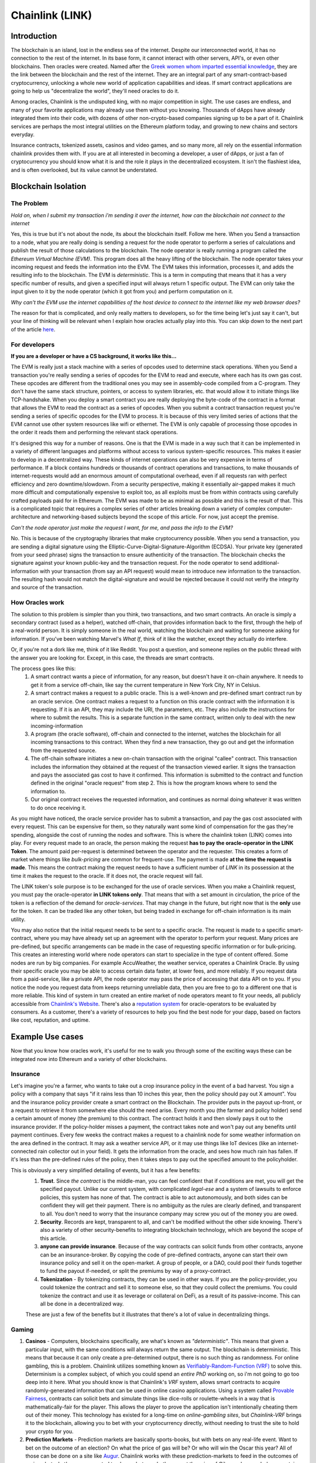 Chainlink (LINK)
==================
Introduction
-------------

The blockchain is an island, lost in the endless sea of the internet. Despite our interconnected world, it has no connection to the rest of the internet. In its base form, it cannot interact with other servers, API's, or even other blockchains. Then oracles were created. Named after the `Greek women whom imparted essential knowledge <https://departments.kings.edu/womens_history/ancoracles.html#:~:text=The%20oracles%20of%20Greece%20and,the%20answer%20of%20a%20god>`_, they are the link between the blockchain and the rest of the internet. They are an integral part of any smart-contract-based cryptocurrency, unlocking a whole new world of application capabilities and ideas. If smart contract applications are going to help us "decentralize the world", they'll need oracles to do it.

Among oracles, Chainlink is the undisputed king, with no major competition in sight. The use cases are endless, and many of your favorite applications may already use them without you knowing. Thousands of dApps have already integrated them into their code, with dozens of other non-crypto-based companies signing up to be a part of it. Chainlink services are perhaps the most integral utilities on the Ethereum platform today, and growing to new chains and sectors everyday.

Insurance contracts, tokenized assets, casinos and video games, and so many more, all rely on the essential information chainlink provides them with. If you are at all interested in becoming a developer, a user of dApps, or just a fan of cryptocurrency you should know what it is and the role it plays in the decentralized ecosystem. It isn't the flashiest idea, and is often overlooked, but its value cannot be understated.

.. image:: images/chainlink/chainlink.jpg


Blockchain Isolation
-----------------------

The Problem
*************

*Hold on, when I submit my transaction i'm sending it over the internet, how can the blockchain not connect to the internet*

Yes, this is true but it's not about the node, its about the blockchain itself. Follow me here. When you Send a transaction to a node, what you are really doing is sending a request for the node operator to perform a series of calculations and publish the result of those calculations to the blockchain. The node operator is really running a program called the *Ethereum Virtual Machine (EVM)*. This program does all the heavy lifting of the blockchain. The node operator takes your incoming request and feeds the information into the EVM. The EVM takes this information, processes it, and adds the resulting info to the blockchain. The EVM is *deterministic*. This is a term in computing that means that it has a very specific number of results, and given a specified input will always return 1 specific output. The EVM can only take the input given to it by the node operator (which it got from you) and perform computation on it.

*Why can't the EVM use the internet capabilities of the host device to connect to the internet like my web browser does?*

The reason for that is complicated, and only really matters to developers, so for the time being let's just say it can't, but your line of thinking will be relevant when I explain how oracles actually play into this. You can skip down to the next part of the article `here <https://thecryptoconundrum.net/coins_explained/chainlink.html#how-oracles-work>`_.



For developers
***************

**If you are a developer or have a CS background, it works like this...**

The EVM is really just a stack machine with a series of opcodes used to determine stack operations. When you Send a transaction you're really sending a series of opcodes for the EVM to read and execute, where each has its own gas cost. These opcodes are different from the traditional ones you may see in assembly-code compiled from a C-program. They don't have the same stack structure, pointers, or access to system libraries, etc. that would allow it to initiate things like TCP-handshake. When you deploy a smart contract you are really deploying the byte-code of the contract in a format that allows the EVM to read the contract as a series of opcodes. When you submit a contract transaction request you're sending a series of specific opcodes for the EVM to process. It is because of this very limited series of actions that the EVM cannot use other system resources like wifi or ethernet. The EVM is only capable of processing those opcodes in the order it reads them and performing the relevant stack operations.

It's designed this way for a number of reasons. One is that the EVM is made in a way such that it can be implemented in a variety of different languages and platforms without access to various system-specific resources. This makes it easier to develop in a decentralized way. These kinds of internet operations can also be very expensive in terms of performance. If a block contains hundreds or thousands of contract operations and transactions, to make thousands of internet-requests would add an enormous amount of computational overhead, even if all requests ran with perfect efficiency and zero downtime/slowdown. From a security perspective, making it essentially air-gapped makes it much more difficult and computationally expensive to exploit too, as all exploits must be from within contracts using carefully crafted payloads paid for in Ethereum. The EVM was made to be as minimal as possible and this is the result of that. This is a complicated topic that requires a complex series of other articles breaking down a variety of complex computer-architecture and networking-based subjects beyond the scope of this article. For now, just accept the premise.

*Can't the node operator just make the request I want, for me, and pass the info to the EVM?*

No. This is because of the cryptography libraries that make cryptocurrency possible. When you send a transaction, you are sending a digital signature using the Elliptic-Curve-Digital-Signature-Algorithm (ECDSA). Your private key (generated from your seed phrase) signs the transaction to ensure authenticity of the transaction. The blockchain checks the signature against your known public-key and the transaction request. For the node operator to send additional-information with your transaction (from say an API request) would mean to introduce new information to the transaction. The resulting hash would not match the digital-signature and would be rejected because it could not verify the integrity and source of the transaction.

How Oracles work
*******************

The solution to this problem is simpler than you think, two transactions, and two smart contracts. An oracle is simply a secondary contract (used as a helper), watched off-chain, that provides information back to the first, through the help of a real-world person. It is simply someone in the real world, watching the blockchain and waiting for someone asking for information. If you've been watching Marvel's *What If*, think of it like the watcher, except they actually do interfere.

.. image:: images/chainlink/the_watcher.jpg
  :width: 200pt

Or, if you're not a dork like me, think of it like Reddit. You post a question, and someone replies on the public thread with the answer you are looking for. Except, in this case, the threads are smart contracts.

The process goes like this:
  #. A smart contract wants a piece of information, for any reason, but doesn't have it on-chain anywhere. It needs to get it from a service off-chain, like say the current temperature in New York City, NY in Celsius.
  #. A smart contract makes a request to a public oracle. This is a well-known and pre-defined smart contract run by an oracle service. One contract makes a request to a function on this oracle contract with the information it is requesting. If it is an API, they may include the URl, the parameters, etc. They also include the instructions for where to submit the results. This is a separate function in the same contract, written only to deal with the new incoming-information
  #. A program (the oracle software), off-chain and connected to the internet, watches the blockchain for all incoming transactions to this contract. When they find a new transaction, they go out and get the information from the requested source.
  #. The off-chain software initiates a new on-chain transaction with the original "callee" contract. This transaction includes the information they obtained at the request of the transaction viewed earlier. It signs the transaction and pays the associated gas cost to have it confirmed. This information is submitted to the contract and function defined in the original "oracle request" from step 2. This is how the program knows where to send the information to.
  #. Our original contract receives the requested information, and continues as normal doing whatever it was written to do once receiving it.

.. image:: images/chainlink/chainlink_chart.png

As you might have noticed, the oracle service provider has to submit a transaction, and pay the gas cost associated with every request. This can be expensive for them, so they naturally want some kind of compensation for the gas they're spending, alongside the cost of running the nodes and software. This is where the chainlink token (LINK) comes into play. For every request made to an oracle, the person making the request **has to pay the oracle-operator in the LINK Token**. The amount paid per-request is determined between the operator and the requester. This creates a form of market where things like *bulk-pricing* are common for frequent-use. The payment is made **at the time the request is made**. This means the contract making the request needs to have a sufficient number of *LINK* in its possession at the time it makes the request to the oracle. If it does not, the oracle request will fail.

The LINK token's sole purpose is to be exchanged for the use of oracle services. When you make a Chainlink request, you must pay the oracle-operator **in LINK tokens only**. That means that with a set amount in circulation, the price of the token is a reflection of the demand for *oracle-services*. That may change in the future, but right now that is the **only** use for the token. It can be traded like any other token, but being traded in exchange for off-chain information is its main utility.

You may also notice that the initial request needs to be sent to a specific oracle. The request is made to a specific smart-contract, where you may have already set up an agreement with the operator to perform your request. Many prices are pre-defined, but specific arrangements can be made in the case of requesting specific information or for bulk-pricing. This creates an interesting world where node operators can start to specialize in the type of content offered. Some nodes are run by big companies. For example AccuWeather, the weather service, operates a Chainlink Oracle. By using their specific oracle you may be able to access certain data faster, at lower fees, and more reliably. If you request data from a paid-service, like a private API, the node operator may pass the price of accessing that data API on to you. If you notice the node you request data from keeps returning unreliable data, then you are free to go to a different one that is more reliable. This kind of system in turn created an entire market of node operators meant to fit your needs, all publicly accessible from `Chainlink's Website <https://market.link/>`_. There's also a `reputation system <https://reputation.link/>`_ for oracle-operators to be evaluated by consumers. As a customer, there's a variety of resources to help you find the best node for your dapp, based on factors like cost, reputation, and uptime.

Example Use cases
-------------------

Now that you know how oracles work, it's useful for me to walk you through some of the exciting ways these can be integrated now into Ethereum and a variety of other blockchains.

Insurance
***********

Let's imagine you're a farmer, who wants to take out a crop insurance policy in the event of a bad harvest. You sign a policy with a company that says "if it rains less than 10 inches this year, then the policy should pay out X amount". You and the insurance policy provider create a smart contract on the Blockchain. The provider puts in the payout up-front, or a request to retrieve it from somewhere else should the need arise. Every month you (the farmer and policy holder) send a certain amount of money (the premium) to this contract. The contract holds it and then slowly pays it out to the insurance provider. If the policy-holder misses a payment, the contract takes note and won't pay out any benefits until payment continues. Every few weeks the contract makes a request to a chainlink node for some weather information on the area defined in the contract. It may ask a weather service API, or it may use things like IoT devices (like an internet-connected rain collector out in your field). It gets the information from the oracle, and sees how much rain has fallen. If it's less than the pre-defined rules of the policy, then it takes steps to pay out the specified amount to the policyholder.

This is obviously a very simplified detailing of events, but it has a few benefits:
  1. **Trust**. Since *the contract* is the middle-man, you can feel confident that if conditions are met, you will get the specified payout. Unlike our current system, with complicated *legal-ese* and a system of lawsuits to enforce policies, this system has none of that. The contract is able to act autonomously, and both sides can be confident they will get their payment. There is no ambiguity as the rules are clearly defined, and transparent to all. You don't need to worry that the insurance company may screw you out of the money you are owed.
  2. **Security**. Records are kept, transparent to all, and can't be modified without the other side knowing. There's also a variety of other security-benefits to integrating blockchain technology, which are beyond the scope of this article.
  3. **anyone can provide insurance**. Because of the way contracts can solicit funds from other contracts, anyone can be an insurance-broker. By copying the code of pre-defined contracts, anyone can start their own insurance policy and sell it on the open-market. A group of people, or a DAO, could pool their funds together to fund the payout if-needed, or split the premiums by way of a proxy-contract.
  4. **Tokenization** - By tokenizing contracts, they can be used in other ways. If you are the policy-provider, you could tokenize the contract and sell it to someone else, so that they could collect the premiums. You could tokenize the contract and use it as leverage or collateral on DeFi, as a result of its passive-income. This can all be done in a decentralized way.

  These are just a few of the benefits but it illustrates that there's a lot of value in decentralizing things.

Gaming
**********

1. **Casinos** - Computers, blockchains specifically, are what's known as *"deterministic"*. This means that given a particular input, with the same conditions will always return the same output. The blockchain is deterministic. This means that because it can only create a pre-determined output, there is no such thing as randomness. For online gambling, this is a problem. Chainlink utilizes something known as `Verifiably-Random-Function (VRF) <https://docs.chain.link/docs/chainlink-vrf/#:~:text=Chainlink%20VRF%20(Verifiable%20Random%20Function,randomness%20designed%20for%20smart%20contracts.&text=Random%20assignment%20of%20duties%20and,randomly%20assigning%20judges%20to%20cases)>`_ to solve this. Determinism is a complex subject, of which you could spend an *entire PhD* working on, so i'm not going to go too deep into it here. What you should know is that Chainlink's *VRF* system, allows smart contracts to acquire randomly-generated information that can be used in online casino applications. Using a system called `Provable Fairness <https://dicesites.com/provably-fair>`_, contracts can solicit bets and simulate things like dice-rolls or roulette-wheels in a way that is mathematically-fair for the player. This allows the player to prove the application isn't intentionally cheating them out of their money. This technology has existed for a long-time on *online-gambling sites*, but *Chainlink-VRF* brings it to the blockchain, allowing you to bet with your cryptocurrency directly, without needing to trust the site to hold your crypto for you.

2. **Prediction Markets** - Prediction markets are basically sports-books, but with bets on any real-life event. Want to bet on the outcome of an election? On what the price of gas will be? Or who will win the Oscar this year? All of those can be done on a site like `Augur <https://augur.net/>`_. Chainlink works with these prediction-markets to feed in the outcomes of various bets. Let's say you wanted to place a bet on whether or not the price of Oil was above or below a certain dollar-value. Using Chainlink's oracles, the market-contract would simply get the price at the time of outcome from `oilprice.com <https://oilprice.com/>`_, and using the result pay out the rewards accordingly. It removes the need for a bookie, and allows everyone to trust they will get their payment.

3. **Item Trades** - Games like `Counter-Strike Global Offensive <https://store.steampowered.com/app/730/CounterStrike_Global_Offensive/>`_, have a very robust system built around buying-and-selling in-game items. The auctioning and trade of these items is typically monitored and mediated by `Steam <https://store.steampowered.com/>`_, the marketplace the game sells on. Using Chainlink, you could faciliate this same system using off-chain data like appraisals and real-time market data on supply-and-demand. This takes out the need for the intermediary, who can arbitrarily decide to suspend your account, block your trades, and separate you from your items.

4. **Dynamic NFT's** - Randomness functions allow you to mint NFT's with a sense of randomness, making certain ones more rare. This allows all of them to be procedurally-generated, and completely unique. You could create an NFT that is a reflection of a real-world item. Let's say you wanted to make an NFT representing an expensive-painting. The information on the NFT and the NFT itself would change, based on the real-world status of the item. You could make a playing-card NFT for an athlete's career, where information changes based on team and statistics.

DeFi
***********************

1. **Tokenized assets** - Projects like `Synthetix <https://synthetix.io/>`_ create what is known as a *tokenized-asset*, which is a digital representation of a real-world item. In their case, it's a token representing a real-world security (like stocks). Using oracles, their protocol allows these tokens to retain the same value as their real-world counterpart. This is partially done by using off-chain data to acquire its current price at the time of minting, and whenever it is exchange for a different digital-asset. If you wanted to trade a token representing one-share of AAPL, for USDC, chainlink oracles could be used to determine what the accurate exchange rate is.

2. **Price feeds** - This same system of tokenized-assets can also empower the price feeds of other cryptocurrencies. You can use it to accurately price `wrapped-tokens <https://thecryptoconundrum.net/ethereum_explained/tokens.html#wrapped-tokens>`_,. This allows you to accurately evaluate your collateral when borrowing, or determine interest rates when lending. Chainlink oracles can provide accurate pricing that allow you to use non-ethereum or non-stablecoin tokens as collateral when borrowing.

3. **Audited Proof of Reserves** - In various custodial-systems, where someone else holds your cryptocurrency for you, Chainlink can be used to ensure that your money is safe. Acquiring off-chain data allows people to independently audit that your custodian still remains in control of your cryptocurrency. This can be used to prevent things like `Fractional Reserve Practices <https://www.investopedia.com/terms/f/fractionalreservebanking.asp#:~:text=Fractional%20reserve%20banking%20is%20a,by%20freeing%20capital%20for%20lending.>`_ or other fraudulent activities and scams.


Off-chain computation
************************

1. **Encryption and privacy** - Encryption is difficult for computers. While we have built ones capable of doing it very quickly, it still is computationally very difficult on machines. This is especially true on the blockchain. Encrypting and decrypting on the blockchain would be **incredibly expensive**. Prohibitively-so. Using off-chain sources combined with Chainlink, trusted sources can do the encryption/decryption off-chain, and then simply exchange the messages on-chain. This adds an extra layer of security and private to transacting on the blockchain.

2. **Identity Management** - Storing data and doing complicated math and encryption is expensive, making an identity system infeasible. An identity management system can be constructed where although the individual identities are stored off-chain, you would authenticate yourself to the blockchain and it would verify your-information on-chain. This has a lot of benefits for things like *combining blockchain and government*. Imagine linking your cryptocurrency address to your social-security number, and receiving payouts in Ethereum or some other currency.

3. **Cross-Chain Bridges** - The Chainlink *Cross-Chain Interoperability Protocol (CCIP)* creates a standardized system for developers on **any blockchain** to easily send data to other chains. This works by standardizing the code-methods, instead of relying on each developer and chain building their own protocols.

4. **Smart Contract Automation** - Because chainlink nodes are constantly watching for incoming requests, they can also act based on a variety of other events. This same system allows you to build off-chain event-watchers that will execute your contract automatically. Smart contracts require that an outside-source invoke a transaction/execution. Chainlink Keepers can watch any transaction or parameter on the blockchain, and execute a desired transaction based on your set event-parameters.

Tradeoffs
-----------

While Chainlink might seem like the greatest thing since sliced bread, i'd like to list some of the potential pitfalls and tradeoffs in the spirit of fairness and due-dilligence.

1. **Monopoly Power** - In its current form, Chainlink has a *near-monopoly* on oracle services. It's nearest-competitor, `Band Protocol <https://coinmarketcap.com/currencies/band-protocol/>`_, has a fraction of the market cap, and nowhere near as many partnerships. While its unlikely that the Chainlink company would do anything to harm Link and the consumers, having one company's services be so ubiquitous is something to be warry of. I don't ever foresee this being an issue, but in cryptocurrency, decentralizing wherever possible is key.

2. **Centralization Bottleneck** - While anyone can run a chainlink-node, having a few nodes be in control of certain information can be bad. If only one-node provides the data from a specific service, this centralization gives them a lot of power over the contracts and people needing that information. There are market structures in place to prevent this, and the community has been very proactive in trying to prevent this issue from happening. Each individual app is responsible for deciding which node to purchase information from, making a little vigilance go a long way. However, it is a risk endemic to this technology. Similarly, the Chainlink Corporation is a for-profit entity registered to the Cayman islands. At present, there is no DAO for Chainlink, and the Chainlink corporation is the sole actor in building/maintaining the oracle software. This presents a centralization risk, but there is no current reason to be worried. Chainlink has an excellent record of transparency and trustworthiness.

3. **Cost** - Utilizing oracles is expensive. Incredibly. It requires your contract make a series of expensive operations on other contracts, including an `ERC-20 <https://thecryptoconundrum.net/ethereum_explained/tokens.html#erc-20-fungible>`_ transfer. Currently, at a gas rate of *61 Gwei*, the Link transfer gas-cost alone will cost you *~$15*. This doesn't even factor in the cost of the link itself, the initial-request, and what happens once the data has been acquired. Now, this cost will go down over time as gas-fees lower, with Ethereum 2.0, and because Chainlink has `deployed on <https://www.chainlinkecosystem.com/ecosystem-category/layer-2/>`_ `layer 2 <https://thecryptoconundrum.net/ethereum_explained/layer2.html>`_. As for the cost of LINK itself, the price of each request is set by the node-operators. If the price of LINK were to explode in value, node-operators would simply lower the cost of their services to a mutually-agreeable point.

Conclusion
-----------

I'm not going to make price predictions anymore, because I don't think it matters. It should be obvious by now that I think this is a token worth buying, and encourage you to do so as well. Chainlink is revolutionizing the blockchain. It is arguably the single-most important coin you have never heard of. The state of Ethereum would not be where it is today without chainlink. With what they contribute to the Dapp-ecosystem, the sky is the limit. What new applications of it we will see in the coming years are anyone's guess, but this technology will be at the forefront of what helps drive the world towards mass-adoption of cryptocurrency. The number of apps utilizing its libraries and services, and companies signing up to provide data is growing by the day, and a critical inflection point is upon us. I've had the opportunity to play around with many of the apps that Chainlink is helping empower, and its truly a marvel what the community has built and how far the Dapp ecosystem has come in a few short years.

.. raw:: html

  <div class="nomics-ticker-widget" data-name="ChainLink" data-base="LINK" data-quote="USD"></div><script src="https://widget.nomics.com/embed.js"></script>



**I have NOT been compensated to promote any specific program or service. All opinions expressed are mine and mine alone. I am not a financial advisor nor am I responsible for any cryptocurrency lost due to the improper use of any application or program discussed here. Do your own research before using or investing in any service or application.**
